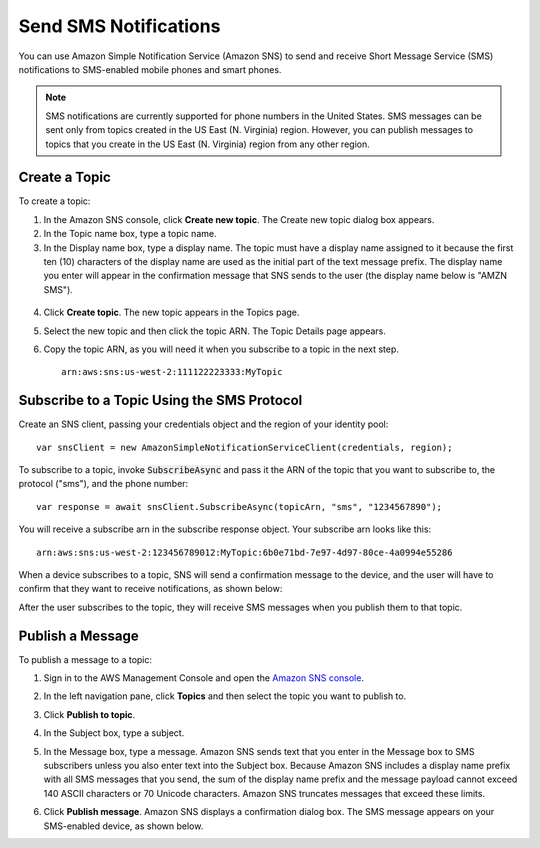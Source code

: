 .. Copyright 2010-2017 Amazon.com, Inc. or its affiliates. All Rights Reserved.

   This work is licensed under a Creative Commons Attribution-NonCommercial-ShareAlike 4.0
   International License (the "License"). You may not use this file except in compliance with the
   License. A copy of the License is located at http://creativecommons.org/licenses/by-nc-sa/4.0/.

   This file is distributed on an "AS IS" BASIS, WITHOUT WARRANTIES OR CONDITIONS OF ANY KIND,
   either express or implied. See the License for the specific language governing permissions and
   limitations under the License.

.. highlight:: csharp

======================
Send SMS Notifications
======================

You can use Amazon Simple Notification Service (Amazon SNS) to send and receive Short Message
Service (SMS) notifications to SMS-enabled mobile phones and smart phones.

.. note:: SMS notifications are currently supported for phone numbers in the United States. SMS
   messages can be sent only from topics created in the US East (N. Virginia) region. However, you
   can publish messages to topics that you create in the US East (N. Virginia) region from any other
   region.

Create a Topic
==============

To create a topic:

1. In the Amazon SNS console, click **Create new topic**. The Create new topic dialog box appears.

2. In the Topic name box, type a topic name.

3. In the Display name box, type a display name. The topic must have a display name assigned to it
   because the first ten (10) characters of the display name are used as the initial part of the
   text message prefix. The display name you enter will appear in the confirmation message that SNS
   sends to the user (the display name below is "AMZN SMS").

  .. image:: images/sns-display-name.png

4. Click **Create topic**. The new topic appears in the Topics page.

5. Select the new topic and then click the topic ARN. The Topic Details page appears.

6. Copy the topic ARN, as you will need it when you subscribe to a topic in the next step.

   ::

     arn:aws:sns:us-west-2:111122223333:MyTopic

Subscribe to a Topic Using the SMS Protocol
===========================================

Create an SNS client, passing your credentials object and the region of your identity pool::

  var snsClient = new AmazonSimpleNotificationServiceClient(credentials, region);

To subscribe to a topic, invoke :code:`SubscribeAsync` and pass it the ARN of the topic that you
want to subscribe to, the protocol ("sms"), and the phone number::

  var response = await snsClient.SubscribeAsync(topicArn, "sms", "1234567890");

You will receive a subscribe arn in the subscribe response object. Your subscribe arn looks like
this::

  arn:aws:sns:us-west-2:123456789012:MyTopic:6b0e71bd-7e97-4d97-80ce-4a0994e55286

When a device subscribes to a topic, SNS will send a confirmation message to the device, and the
user will have to confirm that they want to receive notifications, as shown below:

.. image:: images/sns-subscribe.png

After the user subscribes to the topic, they will receive SMS messages when you publish them to that
topic.

Publish a Message
=================

To publish a message to a topic:

1. Sign in to the AWS Management Console and open the `Amazon SNS console
   <https://console.aws.amazon.com/sns/>`_.

2. In the left navigation pane, click **Topics** and then select the topic you want to publish to.

3. Click **Publish to topic**.

4. In the Subject box, type a subject.

5. In the Message box, type a message. Amazon SNS sends text that you enter in the Message box to
   SMS subscribers unless you also enter text into the Subject box. Because Amazon SNS includes a
   display name prefix with all SMS messages that you send, the sum of the display name prefix and
   the message payload cannot exceed 140 ASCII characters or 70 Unicode characters. Amazon SNS
   truncates messages that exceed these limits.

6. Click **Publish message**. Amazon SNS displays a confirmation dialog box. The SMS message appears
   on your SMS-enabled device, as shown below.

   .. image:: images/sns-publish.png
